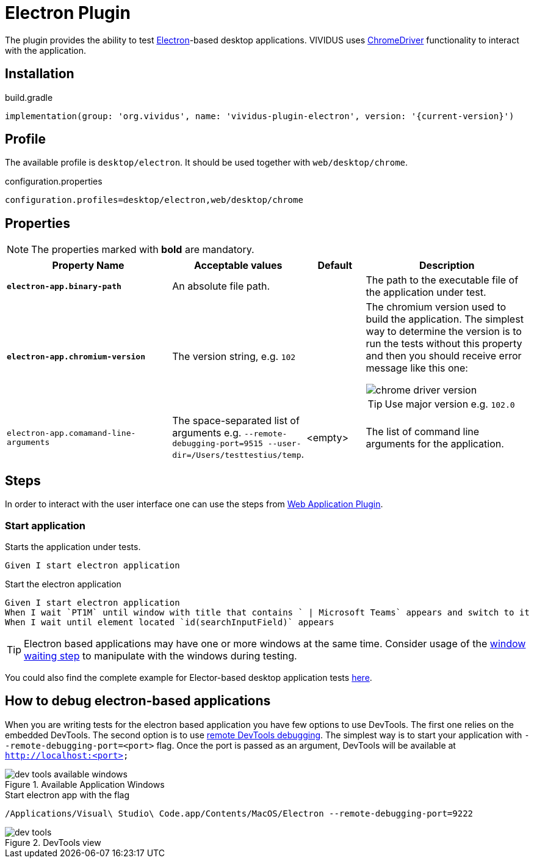 = Electron Plugin

The plugin provides the ability to test https://www.electronjs.org/[Electron]-based desktop applications.
VIVIDUS uses https://www.electronjs.org/docs/latest/tutorial/automated-testing[ChromeDriver] functionality to interact with the application.

== Installation

.build.gradle
[source,gradle,subs="attributes+"]
----
implementation(group: 'org.vividus', name: 'vividus-plugin-electron', version: '{current-version}')
----

== Profile

The available profile is `desktop/electron`. It should be used together with `web/desktop/chrome`.

.configuration.properties
[source,properties]
----
configuration.profiles=desktop/electron,web/desktop/chrome
----

== Properties

NOTE: The properties marked with *bold* are mandatory.

[cols="6,3,2,6", options="header"]
|===
|Property Name
|Acceptable values
|Default
|Description

|*`electron-app.binary-path`*
|An absolute file path.
|
|The path to the executable file of the application under test.

|*`electron-app.chromium-version`*
|The version string, e.g. `102`
|
a|The chromium version used to build the application. The simplest way to determine the version is to run the tests without this property and then you should receive error message like this one:

image::chrome-driver-version.png[]

TIP: Use major version e.g. `102.0`

|`electron-app.comamand-line-arguments`
|The space-separated list of arguments e.g. `--remote-debugging-port=9515 --user-dir=/Users/testtestius/temp`.
|<empty>
|The list of command line arguments for the application.
|===

== Steps

In order to interact with the user interface one can use the steps from xref:plugins:plugin-web-app.adoc[Web Application Plugin].

=== Start application

Starts the application under tests.

[source,gherkin]
----
Given I start electron application
----

.Start the electron application
[source,gherkin]
----
Given I start electron application
When I wait `PT1M` until window with title that contains ` | Microsoft Teams` appears and switch to it
When I wait until element located `id(searchInputField)` appears
----

[TIP]
====
Electron based applications may have one or more windows at the same time. Consider usage of the xref:plugins:plugin-web-app.adoc#_wait_for_window_and_switch[window waiting step] to manipulate with the windows during testing.
====

You could also find the complete example for Elector-based desktop application tests https://github.com/vividus-framework/vividus-sample-tests/tree/main#list-of-the-available-samples[here].

== How to debug electron-based applications

When you are writing tests for the electron based application you have few options to use DevTools. The first one relies on the embedded DevTools. The second option is to use https://developers.google.com/cast/docs/debugging/remote_debugger[remote DevTools debugging].
The simplest way is to start your application with `--remote-debugging-port=<port>` flag. Once the port is passed as an argument, DevTools will be available at `http://localhost:<port>`

.Available Application Windows
image::dev-tools-available-windows.png[]

.Start electron app with the flag
[source,gherkin]
----
/Applications/Visual\ Studio\ Code.app/Contents/MacOS/Electron --remote-debugging-port=9222
----

.DevTools view
image::dev-tools.png[]
